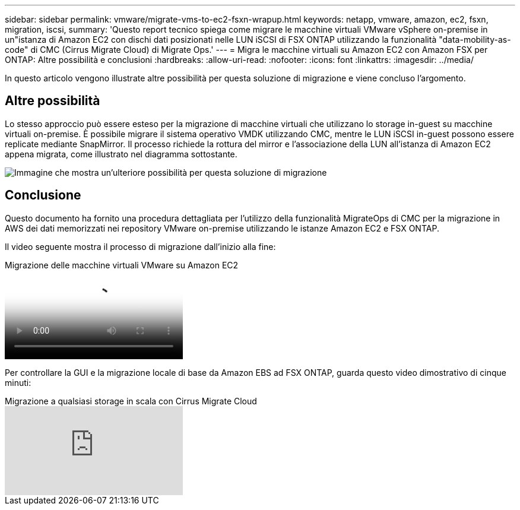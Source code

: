 ---
sidebar: sidebar 
permalink: vmware/migrate-vms-to-ec2-fsxn-wrapup.html 
keywords: netapp, vmware, amazon, ec2, fsxn, migration, iscsi, 
summary: 'Questo report tecnico spiega come migrare le macchine virtuali VMware vSphere on-premise in un"istanza di Amazon EC2 con dischi dati posizionati nelle LUN iSCSI di FSX ONTAP utilizzando la funzionalità "data-mobility-as-code" di CMC (Cirrus Migrate Cloud) di Migrate Ops.' 
---
= Migra le macchine virtuali su Amazon EC2 con Amazon FSX per ONTAP: Altre possibilità e conclusioni
:hardbreaks:
:allow-uri-read: 
:nofooter: 
:icons: font
:linkattrs: 
:imagesdir: ../media/


[role="lead"]
In questo articolo vengono illustrate altre possibilità per questa soluzione di migrazione e viene concluso l'argomento.



== Altre possibilità

Lo stesso approccio può essere esteso per la migrazione di macchine virtuali che utilizzano lo storage in-guest su macchine virtuali on-premise. È possibile migrare il sistema operativo VMDK utilizzando CMC, mentre le LUN iSCSI in-guest possono essere replicate mediante SnapMirror. Il processo richiede la rottura del mirror e l'associazione della LUN all'istanza di Amazon EC2 appena migrata, come illustrato nel diagramma sottostante.

image:migrate-ec2-fsxn-image13.png["Immagine che mostra un'ulteriore possibilità per questa soluzione di migrazione"]



== Conclusione

Questo documento ha fornito una procedura dettagliata per l'utilizzo della funzionalità MigrateOps di CMC per la migrazione in AWS dei dati memorizzati nei repository VMware on-premise utilizzando le istanze Amazon EC2 e FSX ONTAP.

Il video seguente mostra il processo di migrazione dall'inizio alla fine:

.Migrazione delle macchine virtuali VMware su Amazon EC2
video::317a0758-cba9-4bd8-a08b-b17000d88ae9[panopto]
Per controllare la GUI e la migrazione locale di base da Amazon EBS ad FSX ONTAP, guarda questo video dimostrativo di cinque minuti:

.Migrazione a qualsiasi storage in scala con Cirrus Migrate Cloud
video::PeFNZxXeQAU[youtube]